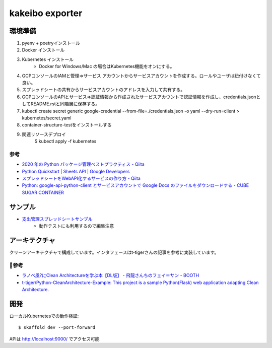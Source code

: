 kakeibo exporter
################

.. image:: https://codecov.io/gh/faruryo/kakeibo-exporter/branch/master/graph/badge.svg
    :target: https://codecov.io/gh/faruryo/kakeibo-exporter

環境準備
************

#. pyenv + poetryインストール
#. Docker インストール
#. Kubernetes インストール
    * Docker for Windows/Mac の場合はKubernetes機能をオンにする。
#. GCPコンソールのIAMと管理=>サービス アカウントからサービスアカウントを作成する。ロールやユーザは紐付けなくて良い。
#. スプレッドシートの共有からサービスアカウントのアドレスを入力して共有する。
#. GCPコンソールのAPIとサービス=>認証情報から作成されたサービスアカウントで認証情報を作成し、credentials.jsonとしてREADME.rstと同階層に保存する。
#. kubectl create secret generic google-credential --from-file=./credentials.json -o yaml --dry-run=client > kubernetes/secret.yaml
#. container-structure-testをインストールする
#. 関連リソースデプロイ
    $ kubectl apply -f kubernetes

参考
======

* `2020 年の Python パッケージ管理ベストプラクティス - Qiita <https://qiita.com/sk217/items/43c994640f4843a18dbe>`_
* `Python Quickstart  |  Sheets API  |  Google Developers <https://developers.google.com/sheets/api/quickstart/python?hl=ja>`_
* `スプレッドシートをWebAPI化するサービスの作り方 - Qiita <https://qiita.com/howdy39/items/22068b3f768f0f9a757d>`_
* `Python: google-api-python-client とサービスアカウントで Google Docs のファイルをダウンロードする - CUBE SUGAR CONTAINER <https://blog.amedama.jp/entry/2019/06/06/001208>`_


サンプル
********************

* `支出管理スプレッドシートサンプル <https://docs.google.com/spreadsheets/d/106NrG6bOe3Hh3wx5iNo0_XdQ0sZuKYlJaStOHuNavAg/edit?usp=sharing>`_
    * 動作テストにも利用するので編集注意


アーキテクチャ
*****************************

クリーンアーキテクチャで構成しています。インタフェースはt-tigerさんの記事を参考に実装しています。

参考
==========

* `ラノベ風?にClean Architectureを学ぶ本【DL版】 - 飛龍さんちのフェイ＝サン - BOOTH <https://booth.pm/ja/items/1563467>`_
* `t-tiger/Python-CleanArchitecture-Example: This project is a sample Python(Flask) web application adapting Clean Architecture. <https://github.com/t-tiger/Python-CleanArchitecture-Example>`_


開発
*****************

ローカルKubernetesでの動作検証::

    $ skaffold dev --port-forward

APIは http://localhost:9000/ でアクセス可能
